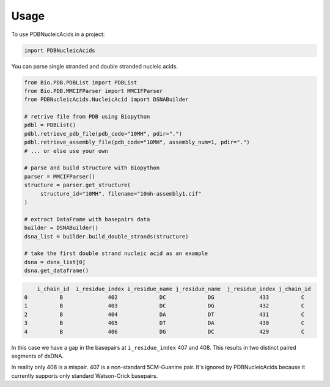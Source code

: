 =====
Usage
=====

To use PDBNucleicAcids in a project:

.. code-block:: python

    import PDBNucleicAcids

You can parse single stranded and double stranded nucleic acids.

.. code-block:: python

    from Bio.PDB.PDBList import PDBList
    from Bio.PDB.MMCIFParser import MMCIFParser
    from PDBNucleicAcids.NucleicAcid import DSNABuilder
    
    # retrive file from PDB using Biopython
    pdbl = PDBList()
    pdbl.retrieve_pdb_file(pdb_code="10MH", pdir=".")
    pdbl.retrieve_assembly_file(pdb_code="10MH", assembly_num=1, pdir=".")
    # ... or else use your own
    
    # parse and build structure with Biopython
    parser = MMCIFParser()
    structure = parser.get_structure(
         structure_id="10MH", filename="10mh-assembly1.cif"
    )
    
    # extract DataFrame with basepairs data
    builder = DSNABuilder()
    dsna_list = builder.build_double_strands(structure)
    
    # take the first double strand nucleic acid as an example
    dsna = dsna_list[0]
    dsna.get_dataframe()

.. code-block:: console

        i_chain_id  i_residue_index i_residue_name j_residue_name  j_residue_index j_chain_id
    0          B              402             DC             DG              433          C
    1          B              403             DC             DG              432          C
    2          B              404             DA             DT              431          C
    3          B              405             DT             DA              430          C
    4          B              406             DG             DC              429          C

In this case we have a gap in the basepairs at ``i_residue_index`` 407 and 408.
This results in two distinct paired segments of dsDNA.

In reality only 408 is a mispair. 407 is a non-standard 5CM-Guanine pair.
It's ignored by PDBNucleicAcids because it currently supports only standard Watson-Crick
basepairs.
